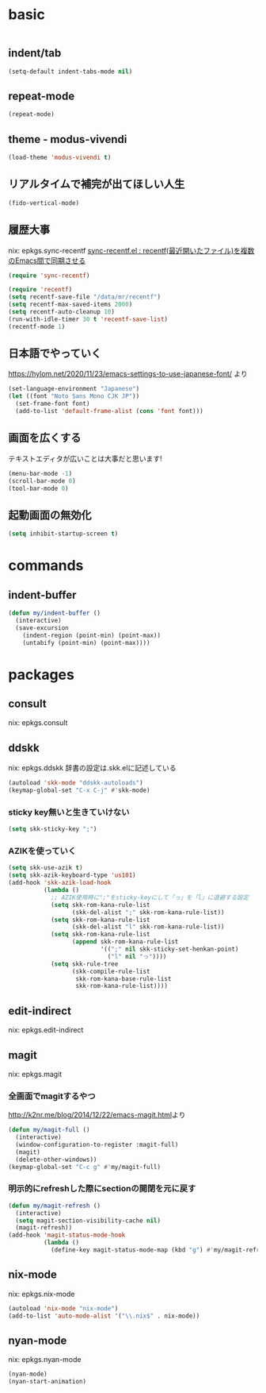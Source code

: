 #+STARTUP: fold
* basic
#+begin_src emacs-lisp :tangle yes
#+end_src
** indent/tab
#+begin_src emacs-lisp :tangle yes
  (setq-default indent-tabs-mode nil)
#+end_src
** repeat-mode
#+begin_src emacs-lisp :tangle yes
  (repeat-mode)
#+end_src
** theme - modus-vivendi
#+begin_src emacs-lisp :tangle yes
  (load-theme 'modus-vivendi t)
#+end_src
** リアルタイムで補完が出てほしい人生
#+begin_src emacs-lisp :tangle yes
  (fido-vertical-mode)
#+end_src
** 履歴大事
nix: epkgs.sync-recentf
[[http://emacs.rubikitch.com/sync-recentf/][sync-recentf.el : recentf(最近開いたファイル)を複数のEmacs間で同期させる]]
#+begin_src emacs-lisp :tangle yes
  (require 'sync-recentf)
#+end_src
#+begin_src emacs-lisp :tangle yes
  (require 'recentf)
  (setq recentf-save-file "/data/mr/recentf")
  (setq recentf-max-saved-items 2000)
  (setq recentf-auto-cleanup 10)
  (run-with-idle-timer 30 t 'recentf-save-list)
  (recentf-mode 1)
#+end_src
** 日本語でやっていく
https://hylom.net/2020/11/23/emacs-settings-to-use-japanese-font/ より
#+begin_src emacs-lisp :tangle yes
  (set-language-environment "Japanese")
  (let ((font "Noto Sans Mono CJK JP"))
    (set-frame-font font)
    (add-to-list 'default-frame-alist (cons 'font font)))
#+end_src
** 画面を広くする
テキストエディタが広いことは大事だと思います!
#+begin_src emacs-lisp :tangle yes
  (menu-bar-mode -1)
  (scroll-bar-mode 0)
  (tool-bar-mode 0)
#+end_src
** 起動画面の無効化
#+begin_src emacs-lisp :tangle yes
  (setq inhibit-startup-screen t)
#+end_src
* commands
** indent-buffer
#+begin_src emacs-lisp :tangle yes
  (defun my/indent-buffer ()
    (interactive)
    (save-excursion
      (indent-region (point-min) (point-max))
      (untabify (point-min) (point-max))))
#+end_src
* packages
** consult
nix: epkgs.consult
** ddskk
nix: epkgs.ddskk
辞書の設定は.skk.elに記述している
#+begin_src emacs-lisp :tangle yes
  (autoload 'skk-mode "ddskk-autoloads")
  (keymap-global-set "C-x C-j" #'skk-mode)
#+end_src
*** sticky key無いと生きていけない
#+begin_src emacs-lisp :tangle yes
  (setq skk-sticky-key ";")
#+end_src
*** AZIKを使っていく
#+begin_src emacs-lisp :tangle yes
  (setq skk-use-azik t)
  (setq skk-azik-keyboard-type 'us101)
  (add-hook 'skk-azik-load-hook
            (lambda ()
              ;; AZIK使用時に";"をsticky-keyにして「っ」を「l」に退避する設定
              (setq skk-rom-kana-rule-list
                    (skk-del-alist ";" skk-rom-kana-rule-list))
              (setq skk-rom-kana-rule-list
                    (skk-del-alist "l" skk-rom-kana-rule-list))
              (setq skk-rom-kana-rule-list
                    (append skk-rom-kana-rule-list
                            '((";" nil skk-sticky-set-henkan-point)
                              ("l" nil "っ"))))
              (setq skk-rule-tree
                    (skk-compile-rule-list
                     skk-rom-kana-base-rule-list
                     skk-rom-kana-rule-list))))
#+end_src
** edit-indirect
nix: epkgs.edit-indirect
** magit
nix: epkgs.magit
*** 全画面でmagitするやつ
[[http://k2nr.me/blog/2014/12/22/emacs-magit.html]]より
#+begin_src emacs-lisp :tangle yes
  (defun my/magit-full ()
    (interactive)
    (window-configuration-to-register :magit-full)
    (magit)
    (delete-other-windows))
  (keymap-global-set "C-c g" #'my/magit-full)
#+end_src
*** 明示的にrefreshした際にsectionの開閉を元に戻す
#+begin_src emacs-lisp :tangle yes
  (defun my/magit-refresh ()
    (interactive)
    (setq magit-section-visibility-cache nil)
    (magit-refresh))
  (add-hook 'magit-status-mode-hook
            (lambda ()
              (define-key magit-status-mode-map (kbd "g") #'my/magit-refresh)))
#+end_src
** nix-mode
nix: epkgs.nix-mode
#+begin_src emacs-lisp :tangle yes
  (autoload 'nix-mode "nix-mode")
  (add-to-list 'auto-mode-alist '("\\.nix$" . nix-mode))
#+end_src
** nyan-mode
nix: epkgs.nyan-mode
#+begin_src emacs-lisp :tangle yes
  (nyan-mode)
  (nyan-start-animation)
#+end_src
